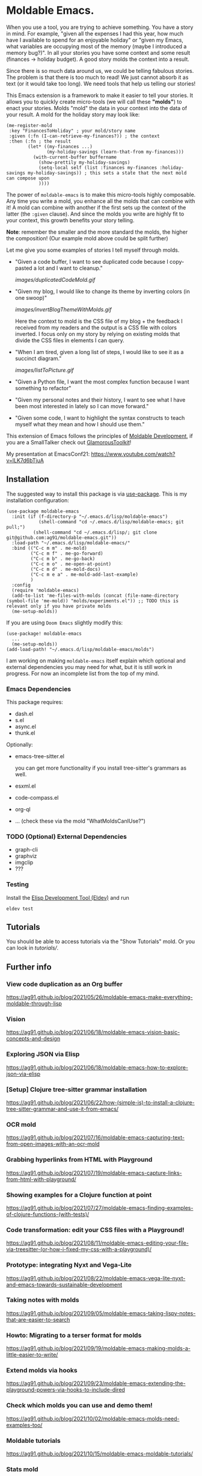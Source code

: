 * Moldable Emacs.
:PROPERTIES:
:CREATED:  [2021-06-18 Fri 21:45]
:ID:       db0f9ac1-54f7-476e-b566-0a8395e9943c
:END:

When you use a tool, you are trying to achieve something. You have a
story in mind. For example, "given all the expenses I had this year,
how much have I available to spend for an enjoyable holiday" or "given
my Emacs, what variables are occupying most of the memory (maybe I
introduced a memory bug?)". In all your stories you have some context
and some result (finances -> holiday budget). A good story molds the
context into a result.

Since there is so much data around us, we could be telling fabulous
stories. The problem is that there is too much to read! We just cannot
absorb it as text (or it would take too long). We need tools that help
us telling our stories!

This Emacs extension is a framework to make it easier to tell your
stories. It allows you to quickly create micro-tools (we will call
these *"molds"*) to enact your stories. Molds "mold" the data in your
context into the data of your result. A mold for the holiday story may
look like:

#+begin_src elisp
  (me-register-mold
   :key "FinancesToHoliday" ; your mold/story name
   :given (:fn (I-can-retrieve-my-finances?)) ; the context
   :then (:fn ; the result
          (let* ((my-finances ...)
                 (my-holiday-savings (learn-that-from my-finances)))
            (with-current-buffer buffername
              (show-prettily my-holiday-savings)
              (setq-local self (list :finances my-finances :holiday-savings my-holiday-savings)) ; this sets a state that the next mold can compose upon
              ))))
#+end_src

The power of =moldable-emacs= is to make this micro-tools highly
composable. Any time you write a mold, you enhance all the molds that
can combine with it! A mold can combine with another if the first sets
up the context of the latter (the =:given= clause). And since the
molds you write are highly fit to your context, this growth benefits
your story telling.

*Note*: remember the smaller and the more standard the molds, the
higher the composition! (Our example mold above could be split
further)

Let me give you some examples of stories I tell myself through molds.

- "Given a code buffer, I want to see duplicated code because I copy-pasted a lot and I want to cleanup."

  [[images/duplicatedCodeMold.gif]]

- "Given my blog, I would like to change its theme by inverting colors (in one swoop)"

  [[images/invertBlogThemeWithMolds.gif]]

  Here the context to mold is the CSS file of my blog + the feedback I
  received from my readers and the output is a CSS file with colors
  inverted. I focus only on my story by relying on existing molds that
  divide the CSS files in elements I can query.

- "When I am tired, given a long list of steps, I would like to see it as a succinct diagram."

  [[images/listToPicture.gif]]

- "Given a Python file, I want the most complex function because I want something to refactor"

- "Given my personal notes and their history, I want to see what I have been most interested in lately so I can move forward."

- "Given some code, I want to highlight the syntax constructs to teach myself what they mean and how I should use them."

This extension of Emacs follows the principles of [[https://gtoolkit.com/docs/moldable/][Moldable
Development]], if you are a SmallTalker check out [[https://gtoolkit.com/][GlamorousToolkit]]!

My presentation at EmacsConf21: [[https://www.youtube.com/watch?v=lLK7d6bTjuA]]

** Installation
:PROPERTIES:
:CREATED:  [2021-06-23 Wed 00:09]
:ID:       b68dfda8-54d1-498c-b6f1-fdc52eb21889
:END:

The suggested way to install this package is via [[https://github.com/jwiegley/use-package][use-package]]. This is
my installation configuration:

#+begin_src elisp :noeval
(use-package moldable-emacs
  :init (if (f-directory-p "~/.emacs.d/lisp/moldable-emacs")
            (shell-command "cd ~/.emacs.d/lisp/moldable-emacs; git pull;")
          (shell-command "cd ~/.emacs.d/lisp/; git clone git@github.com:ag91/moldable-emacs.git"))
  :load-path "~/.emacs.d/lisp/moldable-emacs/"
  :bind (("C-c m m" . me-mold)
         ("C-c m f" . me-go-forward)
         ("C-c m b" . me-go-back)
         ("C-c m o" . me-open-at-point)
         ("C-c m d" . me-mold-docs)
         ("C-c m e a" . me-mold-add-last-example)
         )
  :config
  (require 'moldable-emacs)
  (add-to-list 'me-files-with-molds (concat (file-name-directory (symbol-file 'me-mold)) "molds/experiments.el")) ;; TODO this is relevant only if you have private molds
  (me-setup-molds))
#+end_src

If you are using =Doom Emacs= slightly modify this:

#+begin_src elisp :noeval
(use-package! moldable-emacs
  ...
  (me-setup-molds))
(add-load-path! "~/.emacs.d/lisp/moldable-emacs/molds")
#+end_src

I am working on making =moldable-emacs= itself explain which optional
and external dependencies you may need for what, but it is still work
in progress. For now an incomplete list from the top of my mind.


*** Emacs Dependencies
:PROPERTIES:
:CREATED:  [2021-06-23 Wed 00:10]
:END:

This package requires:

- dash.el
- s.el
- async.el
- thunk.el


Optionally:

- emacs-tree-sitter.el

  you can get more functionality if you install tree-sitter's grammars
  as well.
- esxml.el
- code-compass.el
- org-ql
- ... (check these via the mold "WhatMoldsCanIUse?")


*** TODO (Optional) External Dependencies
:PROPERTIES:
:CREATED:  [2021-06-23 Wed 00:15]
:END:

- graph-cli
- graphviz
- imgclip
- ???

*** Testing

Install the [[https://github.com/doublep/eldev][Elisp Development Tool (Eldev)]] and run

#+begin_src shell
  eldev test
#+end_src


** Tutorials
:PROPERTIES:
:CREATED:  [2021-10-04 Mon 21:40]
:ID:       ed317af9-902e-4048-a74f-035ce8af58bf
:END:

You should be able to access tutorials via the "Show Tutorials" mold.
Or you can look in [[tutorials/]].

** Further info
:PROPERTIES:
:CREATED:  [2021-06-18 Fri 21:51]
:END:

*** View code duplication as an Org buffer
:PROPERTIES:
:CREATED:  [2021-06-18 Fri 21:52]
:ID:       449520e9-de3b-48f9-8f06-bc1f6437102c
:END:

https://ag91.github.io/blog/2021/05/26/moldable-emacs-make-everything-moldable-through-lisp

*** Vision
:PROPERTIES:
:CREATED:  [2021-06-18 Fri 21:51]
:ID:       dc37968c-16b8-4414-b51d-77b245162970
:END:

https://ag91.github.io/blog/2021/06/18/moldable-emacs-vision-basic-concepts-and-design
*** Exploring JSON via Elisp
:PROPERTIES:
:CREATED:  [2021-06-18 Fri 21:51]
:ID:       8a0e46f3-4407-4851-a440-f0994367b4b4
:END:

https://ag91.github.io/blog/2021/06/18/moldable-emacs-how-to-explore-json-via-elisp
*** [Setup] Clojure tree-sitter grammar installation
:PROPERTIES:
:CREATED:  [2021-06-23 Wed 00:20]
:ID:       751a4e84-5193-4dbb-9fc9-91ec7a14c6b4
:END:

https://ag91.github.io/blog/2021/06/22/how-(simple-is)-to-install-a-clojure-tree-sitter-grammar-and-use-it-from-emacs/
*** OCR mold
:PROPERTIES:
:CREATED:  [2021-07-19 Mon 19:37]
:ID:       dede04d1-b6c9-43c8-b3f4-d968fb89991b
:END:

https://ag91.github.io/blog/2021/07/16/moldable-emacs-capturing-text-from-open-images-with-an-ocr-mold
*** Grabbing hyperlinks from HTML with Playground
:PROPERTIES:
:CREATED:  [2021-07-19 Mon 19:38]
:ID:       6796b283-eca9-498a-bf25-0451f5832a03
:END:

https://ag91.github.io/blog/2021/07/19/moldable-emacs-capture-links-from-html-with-playground/
*** Showing examples for a Clojure function at point
:PROPERTIES:
:CREATED:  [2021-07-27 Tue 23:21]
:ID:       646f46fd-6a78-4c23-bccc-28fe51be76e7
:END:

https://ag91.github.io/blog/2021/07/27/moldable-emacs-finding-examples-of-clojure-functions-(with-tests)/
*** Code transformation: edit your CSS files with a Playground!
:PROPERTIES:
:CREATED:  [2021-08-11 Wed 22:14]
:ID:       9f3ab44c-8b79-41ed-bc57-183614f32eaa
:END:

https://ag91.github.io/blog/2021/08/11/moldable-emacs-editing-your-file-via-treesitter-(or-how-i-fixed-my-css-with-a-playground)/
*** Prototype: integrating Nyxt and Vega-Lite
:PROPERTIES:
:CREATED:  [2021-09-22 Wed 23:42]
:END:

https://ag91.github.io/blog/2021/08/22/moldable-emacs-vega-lite-nyxt-and-emacs-towards-sustainable-development

*** Taking notes with molds
:PROPERTIES:
:CREATED:  [2021-09-22 Wed 23:42]
:END:

https://ag91.github.io/blog/2021/09/05/moldable-emacs-taking-lispy-notes-that-are-easier-to-search

*** Howto: Migrating to a terser format for molds
:PROPERTIES:
:CREATED:  [2021-09-22 Wed 00:05]
:ID:       2763024c-15ef-49da-bf94-888ec3de95e2
:END:

https://ag91.github.io/blog/2021/09/19/moldable-emacs-making-molds-a-little-easier-to-write/

*** Extend molds via hooks
:PROPERTIES:
:CREATED:  [2021-09-24 Fri 23:51]
:ID:       dfb3ceec-80f1-4d73-abf4-7a31ec422d86
:END:

https://ag91.github.io/blog/2021/09/23/moldable-emacs-extending-the-playground-powers-via-hooks-to-include-dired

*** Check which molds you can use and demo them!
:PROPERTIES:
:CREATED:  [2021-10-02 Sat 01:55]
:ID:       65d29893-3b52-47ec-a1c7-aa5b47f893e7
:END:

https://ag91.github.io/blog/2021/10/02/moldable-emacs-molds-need-examples-too/

*** Moldable tutorials
:PROPERTIES:
:CREATED:  [2021-10-16 Sat 00:10]
:ID:       b19d6408-4b54-4736-961c-ea7a1ffcf9f2
:END:

https://ag91.github.io/blog/2021/10/15/moldable-emacs-moldable-tutorials/

*** Stats mold
:PROPERTIES:
:CREATED:  [2021-10-30 Sat 16:16]
:END:

https://ag91.github.io/blog/2021/10/22/moldable-emacs-how-to-get-useful-info-about-a-buffer-without-reading-it/

*** JavaScript and Parenscript Mold with Nyxt
:PROPERTIES:
:CREATED:  [2021-10-30 Sat 16:17]
:ID:       04a7d91a-b061-4800-ae91-01309b0f58f7
:END:

https://ag91.github.io/blog/2021/10/29/emacs-with-nyxt-capturing-youtube-links-at-time-and-molding-nyxt-with-js/
